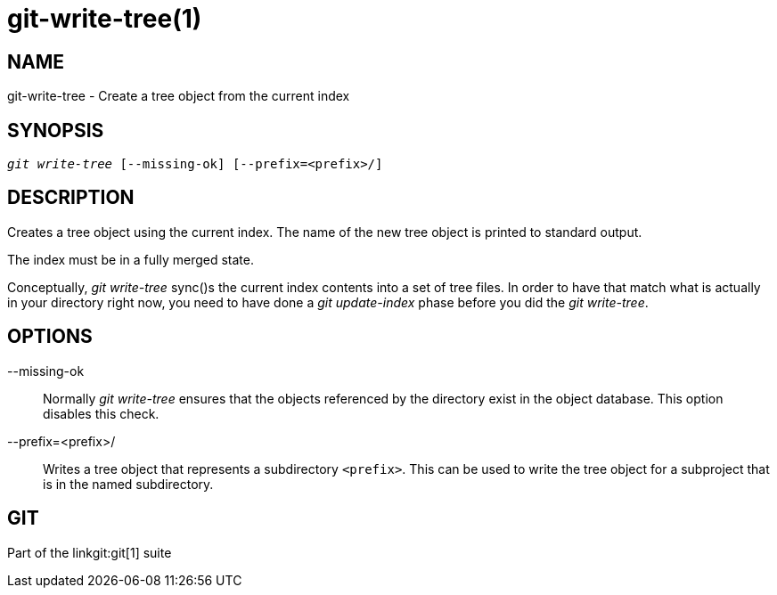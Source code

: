 git-write-tree(1)
=================

NAME
----
git-write-tree - Create a tree object from the current index


SYNOPSIS
--------
[verse]
'git write-tree' [--missing-ok] [--prefix=<prefix>/]

DESCRIPTION
-----------
Creates a tree object using the current index. The name of the new
tree object is printed to standard output.

The index must be in a fully merged state.

Conceptually, 'git write-tree' sync()s the current index contents
into a set of tree files.
In order to have that match what is actually in your directory right
now, you need to have done a 'git update-index' phase before you did the
'git write-tree'.


OPTIONS
-------
--missing-ok::
	Normally 'git write-tree' ensures that the objects referenced by the
	directory exist in the object database.  This option disables this
	check.

--prefix=<prefix>/::
	Writes a tree object that represents a subdirectory
	`<prefix>`.  This can be used to write the tree object
	for a subproject that is in the named subdirectory.

GIT
---
Part of the linkgit:git[1] suite
